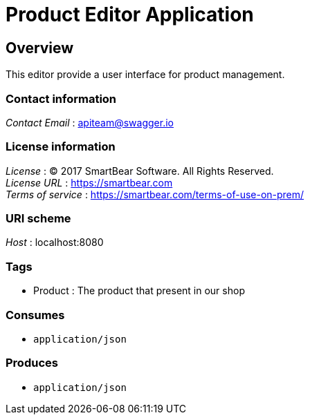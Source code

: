 = Product Editor Application


[[_overview]]
== Overview
This editor provide a user interface for product management.


=== Contact information
[%hardbreaks]
__Contact Email__ : apiteam@swagger.io


=== License information
[%hardbreaks]
__License__ : © 2017 SmartBear Software. All Rights Reserved.
__License URL__ : https://smartbear.com
__Terms of service__ : https://smartbear.com/terms-of-use-on-prem/


=== URI scheme
[%hardbreaks]
__Host__ : localhost:8080


=== Tags

* Product : The product that present in our shop


=== Consumes

* `application/json`


=== Produces

* `application/json`



